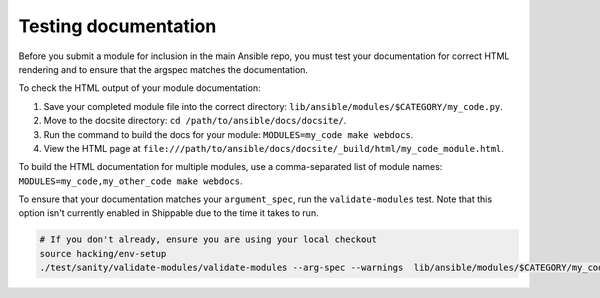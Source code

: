 .. _testing_documentation:

*********************
Testing documentation
*********************

Before you submit a module for inclusion in the main Ansible repo, you must test your documentation for correct HTML rendering and to ensure that the argspec matches the documentation.

To check the HTML output of your module documentation:

#. Save your completed module file into the correct directory: ``lib/ansible/modules/$CATEGORY/my_code.py``.
#. Move to the docsite directory: ``cd /path/to/ansible/docs/docsite/``.
#. Run the command to build the docs for your module: ``MODULES=my_code make webdocs``.
#. View the HTML page at ``file:///path/to/ansible/docs/docsite/_build/html/my_code_module.html``.

To build the HTML documentation for multiple modules, use a comma-separated list of module names: ``MODULES=my_code,my_other_code make webdocs``.

To ensure that your documentation matches your ``argument_spec``, run the ``validate-modules`` test. Note that this option isn't currently enabled in Shippable due to the time it takes to run.

.. code-block:: bash

   # If you don't already, ensure you are using your local checkout
   source hacking/env-setup
   ./test/sanity/validate-modules/validate-modules --arg-spec --warnings  lib/ansible/modules/$CATEGORY/my_code.py
